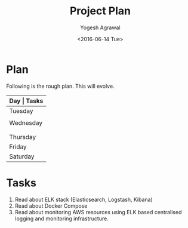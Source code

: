 #+Title: Project Plan
#+Author: Yogesh Agrawal
#+Email: yogeshiiith@gmail.com
#+Date: <2016-06-14 Tue>

* Plan
  Following is the rough plan. This will evolve.
  |-----------+-------------------------------------------|
  | *Day      | Tasks*                                    |
  |-----------+-------------------------------------------|
  | Tuesday   | Create repo. Understand elasticsearch,    |
  |           | logstash and kibana. Get AWS account.     |
  |-----------+-------------------------------------------|
  | Wednesday | Based on the above understanding, create  |
  |           | instances in aws.                         |
  |           | Install docker and deploy docker image.   |
  |-----------+-------------------------------------------|
  | Thursday  | Work on ansible playbooks, shell scripts. |
  |-----------+-------------------------------------------|
  | Friday    |                                           |
  |-----------+-------------------------------------------|
  | Saturday  | Multiple testing.                         |
  |-----------+-------------------------------------------|

* Tasks
  1. Read about ELK stack (Elasticsearch, Logstash, Kibana)
  2. Read about Docker Compose
  3. Read about monitoring AWS resources using ELK based centralised
     logging and monitoring infrastructure.
